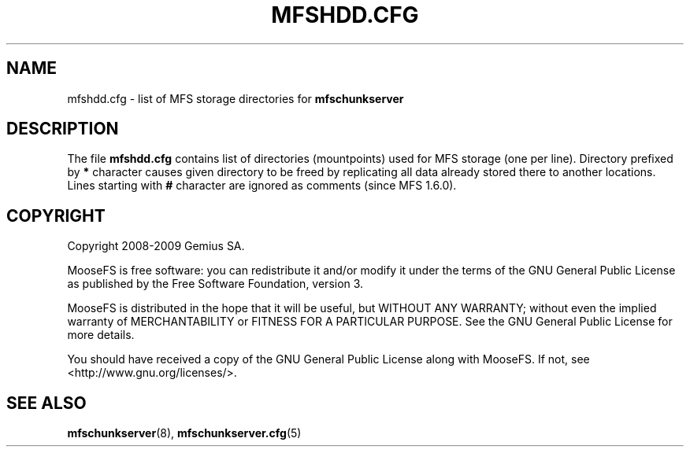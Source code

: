 .TH MFSHDD.CFG "5" "July 2009" "MooseFS 1.6.0"
.SH NAME
mfshdd.cfg \- list of MFS storage directories for \fBmfschunkserver\fP
.SH DESCRIPTION
The file \fBmfshdd.cfg\fP contains list of directories (mountpoints)
used for MFS storage (one per line).
Directory prefixed by \fB*\fP character causes given directory to be
freed by replicating all data already stored there to another locations.
Lines starting with \fB#\fP character are ignored as comments (since
MFS 1.6.0).
.SH COPYRIGHT
Copyright 2008-2009 Gemius SA.

MooseFS is free software: you can redistribute it and/or modify
it under the terms of the GNU General Public License as published by
the Free Software Foundation, version 3.

MooseFS is distributed in the hope that it will be useful,
but WITHOUT ANY WARRANTY; without even the implied warranty of
MERCHANTABILITY or FITNESS FOR A PARTICULAR PURPOSE.  See the
GNU General Public License for more details.

You should have received a copy of the GNU General Public License
along with MooseFS.  If not, see <http://www.gnu.org/licenses/>.
.SH "SEE ALSO"
.BR mfschunkserver (8),
.BR mfschunkserver.cfg (5)
